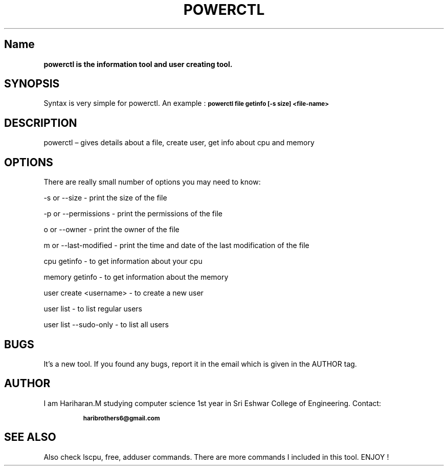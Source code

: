 .TH "POWERCTL" "May 2022" "powerctl 0.1.0" "Hola Amigo"
.hy
.SH Name
.B 
powerctl is the information tool and user creating tool.
.SH SYNOPSIS
.PP 
Syntax is very simple for powerctl. An example :
.SB
powerctl file getinfo [-s size] <file-name>
.SH DESCRIPTION
.PP
powerctl \[en] gives details about a file, create user, get info about cpu and memory
.SH OPTIONS
.PP
There are really small number of options you may need to know:
.PP
.LP 
-s or --size - print the size of the file  
.LP 
-p or --permissions - print the permissions of the file 
.LP 
o or --owner - print the owner of the file
.LP 
m or --last-modified - print the time and date of the last modification of the file
.LP
cpu getinfo - to get information about your cpu
.LP
memory getinfo - to get information about the memory
.LP
user create <username> - to create a new user
.LP
user list - to list regular users
.LP
user list --sudo-only - to list all users 
.SH BUGS
.PP
It's a new tool. If you found any bugs, report it in the email which is given in the AUTHOR tag. 
.SH AUTHOR 
.PP
I am Hariharan.M studying computer science 1st year in Sri Eshwar College of Engineering. Contact:
.IP
.SB haribrothers6@gmail.com 
.SH SEE ALSO
.PP
Also check lscpu, free, adduser commands. There are more commands I included in this tool. ENJOY !
